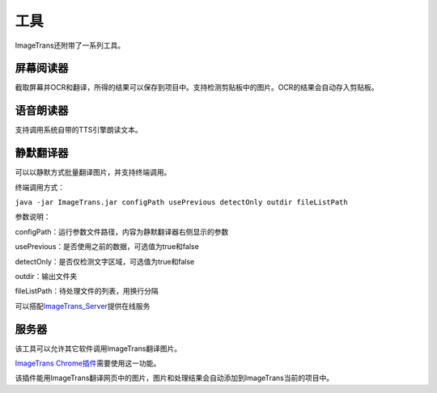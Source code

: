 工具
==================================================

ImageTrans还附带了一系列工具。

屏幕阅读器
++++++++++++++++

截取屏幕并OCR和翻译，所得的结果可以保存到项目中。支持检测剪贴板中的图片。OCR的结果会自动存入剪贴板。

.. image:: /images/screenreader.jpg

语音朗读器
++++++++++++++++

支持调用系统自带的TTS引擎朗读文本。


静默翻译器
+++++++++++++++++

可以以静默方式批量翻译图片，并支持终端调用。

终端调用方式：

``java -jar ImageTrans.jar configPath usePrevious detectOnly outdir fileListPath``

参数说明：

configPath：运行参数文件路径，内容为静默翻译器右侧显示的参数

usePrevious：是否使用之前的数据，可选值为true和false

detectOnly：是否仅检测文字区域，可选值为true和false

outdir：输出文件夹

fileListPath：待处理文件的列表，用换行分隔

可以搭配\ `ImageTrans_Server <https://github.com/xulihang/ImageTrans_Server>`_\ 提供在线服务


服务器
+++++++++++++++++

该工具可以允许其它软件调用ImageTrans翻译图片。

`ImageTrans Chrome插件 <https://github.com/xulihang/ImageTrans_chrome_extension>`_\ 需要使用这一功能。

该插件能用ImageTrans翻译网页中的图片，图片和处理结果会自动添加到ImageTrans当前的项目中。